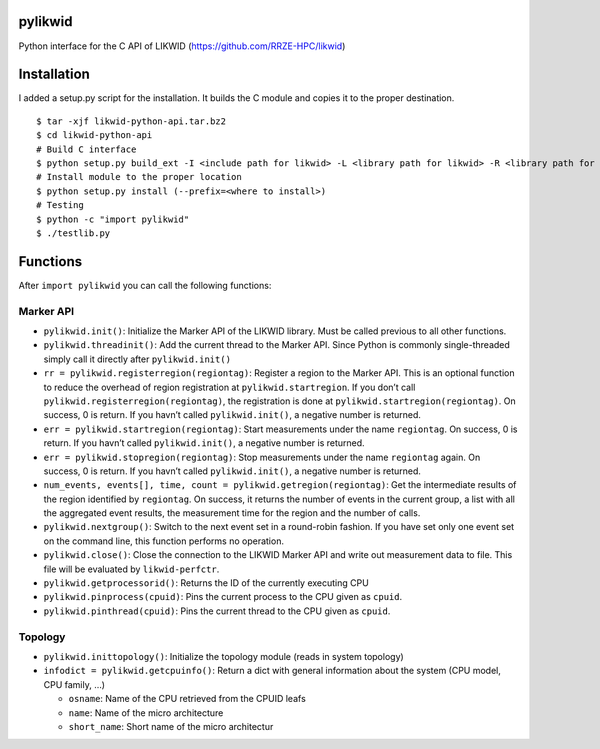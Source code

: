 pylikwid
========

Python interface for the C API of LIKWID
(https://github.com/RRZE-HPC/likwid)


.. image:: https://travis-ci.org/RRZE-HPC/pylikwid.svg?branch=master
    :target: https://travis-ci.org/RRZE-HPC/pylikwid?branch=master

Installation
============

I added a setup.py script for the installation. It builds the C module
and copies it to the proper destination.

::

    $ tar -xjf likwid-python-api.tar.bz2
    $ cd likwid-python-api
    # Build C interface
    $ python setup.py build_ext -I <include path for likwid> -L <library path for likwid> -R <library path for likwid>
    # Install module to the proper location
    $ python setup.py install (--prefix=<where to install>)
    # Testing
    $ python -c "import pylikwid"
    $ ./testlib.py

Functions
=========

After ``import pylikwid`` you can call the following functions:

Marker API
----------

-  ``pylikwid.init()``: Initialize the Marker API of the LIKWID library.
   Must be called previous to all other functions.
-  ``pylikwid.threadinit()``: Add the current thread to the Marker API.
   Since Python is commonly single-threaded simply call it directly
   after ``pylikwid.init()``
-  ``rr = pylikwid.registerregion(regiontag)``: Register a region to the
   Marker API. This is an optional function to reduce the overhead of
   region registration at ``pylikwid.startregion``. If you don’t call
   ``pylikwid.registerregion(regiontag)``, the registration is done at
   ``pylikwid.startregion(regiontag)``. On success, 0 is return. If you
   havn’t called ``pylikwid.init()``, a negative number is returned.
-  ``err = pylikwid.startregion(regiontag)``: Start measurements under
   the name ``regiontag``. On success, 0 is return. If you havn’t called
   ``pylikwid.init()``, a negative number is returned.
-  ``err = pylikwid.stopregion(regiontag)``: Stop measurements under the
   name ``regiontag`` again. On success, 0 is return. If you havn’t
   called ``pylikwid.init()``, a negative number is returned.
-  ``num_events, events[], time, count = pylikwid.getregion(regiontag)``:
   Get the intermediate results of the region identified by
   ``regiontag``. On success, it returns the number of events in the
   current group, a list with all the aggregated event results, the
   measurement time for the region and the number of calls.
-  ``pylikwid.nextgroup()``: Switch to the next event set in a
   round-robin fashion. If you have set only one event set on the
   command line, this function performs no operation.
-  ``pylikwid.close()``: Close the connection to the LIKWID Marker API
   and write out measurement data to file. This file will be evaluated
   by ``likwid-perfctr``.
-  ``pylikwid.getprocessorid()``: Returns the ID of the currently
   executing CPU
-  ``pylikwid.pinprocess(cpuid)``: Pins the current process to the CPU
   given as ``cpuid``.
-  ``pylikwid.pinthread(cpuid)``: Pins the current thread to the CPU
   given as ``cpuid``.

Topology
--------

-  ``pylikwid.inittopology()``: Initialize the topology module (reads in
   system topology)
-  ``infodict = pylikwid.getcpuinfo()``: Return a dict with general
   information about the system (CPU model, CPU family, …)

   -  ``osname``: Name of the CPU retrieved from the CPUID leafs
   -  ``name``: Name of the micro architecture
   -  ``short_name``: Short name of the micro architectur